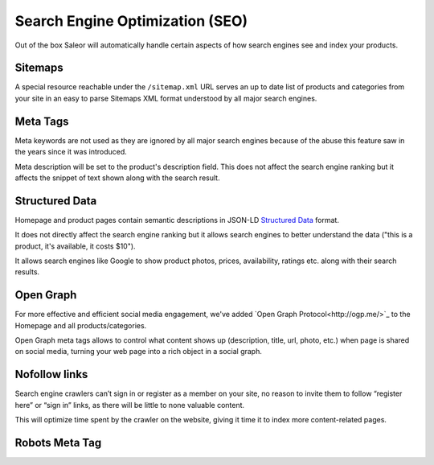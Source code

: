 Search Engine Optimization (SEO)
================================

Out of the box Saleor will automatically handle certain aspects of how search engines see and index your products.

Sitemaps
--------

A special resource reachable under the ``/sitemap.xml`` URL serves an up to date list of products and categories from your site in an easy to parse Sitemaps XML format understood by all major search engines.


Meta Tags
---------

Meta keywords are not used as they are ignored by all major search engines because of the abuse this feature saw in the years since it was introduced.

Meta description will be set to the product's description field. This does not affect the search engine ranking but it affects the snippet of text shown along with the search result.


Structured Data
---------

Homepage and product pages contain semantic descriptions in JSON-LD `Structured Data <https://developers.google.com/search/docs/guides/intro-structured-data>`_ format.

It does not directly affect the search engine ranking but it allows search engines to better understand the data ("this is a product, it's available, it costs $10").

It allows search engines like Google to show product photos, prices, availability, ratings etc. along with their search results.


Open Graph
---------

For more effective and efficient social media engagement, we've added `Open Graph Protocol<http://ogp.me/>`_ to the Homepage and all products/categories.

Open Graph meta tags allows to control what content shows up (description, title, url, photo, etc.) when page is shared on social media, turning your web page into a rich object in a social graph.


Nofollow links
---------

Search engine crawlers can’t sign in or register as a member on your site, no reason to invite them to follow “register here” or “sign in” links, as there will be little to none valuable content.

This will optimize time spent by the crawler on the website, giving it time it to index more content-related pages.


Robots Meta Tag
---------
